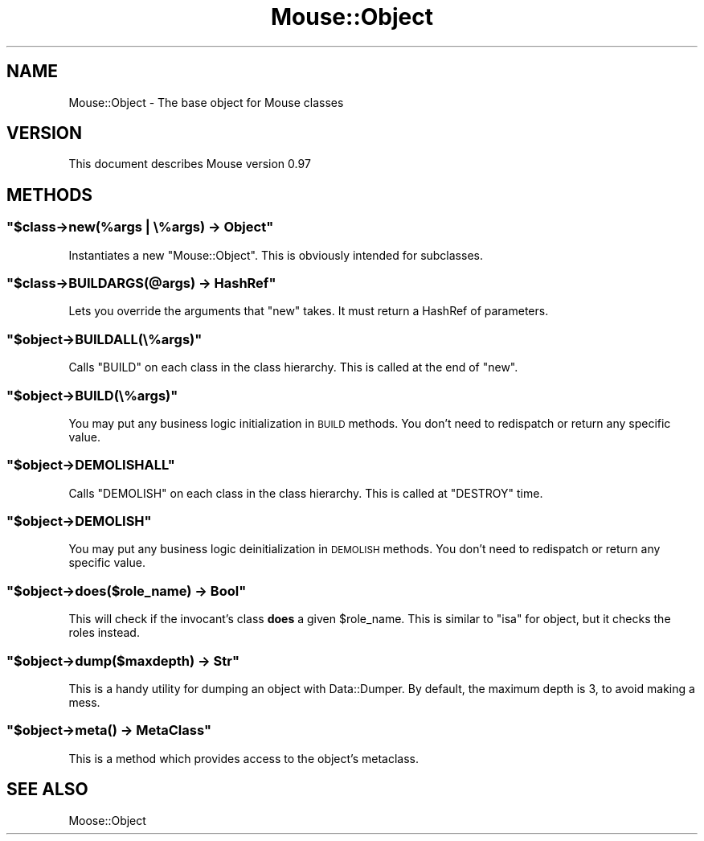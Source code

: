 .\" Automatically generated by Pod::Man 2.23 (Pod::Simple 3.14)
.\"
.\" Standard preamble:
.\" ========================================================================
.de Sp \" Vertical space (when we can't use .PP)
.if t .sp .5v
.if n .sp
..
.de Vb \" Begin verbatim text
.ft CW
.nf
.ne \\$1
..
.de Ve \" End verbatim text
.ft R
.fi
..
.\" Set up some character translations and predefined strings.  \*(-- will
.\" give an unbreakable dash, \*(PI will give pi, \*(L" will give a left
.\" double quote, and \*(R" will give a right double quote.  \*(C+ will
.\" give a nicer C++.  Capital omega is used to do unbreakable dashes and
.\" therefore won't be available.  \*(C` and \*(C' expand to `' in nroff,
.\" nothing in troff, for use with C<>.
.tr \(*W-
.ds C+ C\v'-.1v'\h'-1p'\s-2+\h'-1p'+\s0\v'.1v'\h'-1p'
.ie n \{\
.    ds -- \(*W-
.    ds PI pi
.    if (\n(.H=4u)&(1m=24u) .ds -- \(*W\h'-12u'\(*W\h'-12u'-\" diablo 10 pitch
.    if (\n(.H=4u)&(1m=20u) .ds -- \(*W\h'-12u'\(*W\h'-8u'-\"  diablo 12 pitch
.    ds L" ""
.    ds R" ""
.    ds C` ""
.    ds C' ""
'br\}
.el\{\
.    ds -- \|\(em\|
.    ds PI \(*p
.    ds L" ``
.    ds R" ''
'br\}
.\"
.\" Escape single quotes in literal strings from groff's Unicode transform.
.ie \n(.g .ds Aq \(aq
.el       .ds Aq '
.\"
.\" If the F register is turned on, we'll generate index entries on stderr for
.\" titles (.TH), headers (.SH), subsections (.SS), items (.Ip), and index
.\" entries marked with X<> in POD.  Of course, you'll have to process the
.\" output yourself in some meaningful fashion.
.ie \nF \{\
.    de IX
.    tm Index:\\$1\t\\n%\t"\\$2"
..
.    nr % 0
.    rr F
.\}
.el \{\
.    de IX
..
.\}
.\"
.\" Accent mark definitions (@(#)ms.acc 1.5 88/02/08 SMI; from UCB 4.2).
.\" Fear.  Run.  Save yourself.  No user-serviceable parts.
.    \" fudge factors for nroff and troff
.if n \{\
.    ds #H 0
.    ds #V .8m
.    ds #F .3m
.    ds #[ \f1
.    ds #] \fP
.\}
.if t \{\
.    ds #H ((1u-(\\\\n(.fu%2u))*.13m)
.    ds #V .6m
.    ds #F 0
.    ds #[ \&
.    ds #] \&
.\}
.    \" simple accents for nroff and troff
.if n \{\
.    ds ' \&
.    ds ` \&
.    ds ^ \&
.    ds , \&
.    ds ~ ~
.    ds /
.\}
.if t \{\
.    ds ' \\k:\h'-(\\n(.wu*8/10-\*(#H)'\'\h"|\\n:u"
.    ds ` \\k:\h'-(\\n(.wu*8/10-\*(#H)'\`\h'|\\n:u'
.    ds ^ \\k:\h'-(\\n(.wu*10/11-\*(#H)'^\h'|\\n:u'
.    ds , \\k:\h'-(\\n(.wu*8/10)',\h'|\\n:u'
.    ds ~ \\k:\h'-(\\n(.wu-\*(#H-.1m)'~\h'|\\n:u'
.    ds / \\k:\h'-(\\n(.wu*8/10-\*(#H)'\z\(sl\h'|\\n:u'
.\}
.    \" troff and (daisy-wheel) nroff accents
.ds : \\k:\h'-(\\n(.wu*8/10-\*(#H+.1m+\*(#F)'\v'-\*(#V'\z.\h'.2m+\*(#F'.\h'|\\n:u'\v'\*(#V'
.ds 8 \h'\*(#H'\(*b\h'-\*(#H'
.ds o \\k:\h'-(\\n(.wu+\w'\(de'u-\*(#H)/2u'\v'-.3n'\*(#[\z\(de\v'.3n'\h'|\\n:u'\*(#]
.ds d- \h'\*(#H'\(pd\h'-\w'~'u'\v'-.25m'\f2\(hy\fP\v'.25m'\h'-\*(#H'
.ds D- D\\k:\h'-\w'D'u'\v'-.11m'\z\(hy\v'.11m'\h'|\\n:u'
.ds th \*(#[\v'.3m'\s+1I\s-1\v'-.3m'\h'-(\w'I'u*2/3)'\s-1o\s+1\*(#]
.ds Th \*(#[\s+2I\s-2\h'-\w'I'u*3/5'\v'-.3m'o\v'.3m'\*(#]
.ds ae a\h'-(\w'a'u*4/10)'e
.ds Ae A\h'-(\w'A'u*4/10)'E
.    \" corrections for vroff
.if v .ds ~ \\k:\h'-(\\n(.wu*9/10-\*(#H)'\s-2\u~\d\s+2\h'|\\n:u'
.if v .ds ^ \\k:\h'-(\\n(.wu*10/11-\*(#H)'\v'-.4m'^\v'.4m'\h'|\\n:u'
.    \" for low resolution devices (crt and lpr)
.if \n(.H>23 .if \n(.V>19 \
\{\
.    ds : e
.    ds 8 ss
.    ds o a
.    ds d- d\h'-1'\(ga
.    ds D- D\h'-1'\(hy
.    ds th \o'bp'
.    ds Th \o'LP'
.    ds ae ae
.    ds Ae AE
.\}
.rm #[ #] #H #V #F C
.\" ========================================================================
.\"
.IX Title "Mouse::Object 3"
.TH Mouse::Object 3 "2011-10-10" "perl v5.12.4" "User Contributed Perl Documentation"
.\" For nroff, turn off justification.  Always turn off hyphenation; it makes
.\" way too many mistakes in technical documents.
.if n .ad l
.nh
.SH "NAME"
Mouse::Object \- The base object for Mouse classes
.SH "VERSION"
.IX Header "VERSION"
This document describes Mouse version 0.97
.SH "METHODS"
.IX Header "METHODS"
.ie n .SS """$class\->new(%args | \e%args) \-> Object"""
.el .SS "\f(CW$class\->new(%args | \e%args) \-> Object\fP"
.IX Subsection "$class->new(%args | %args) -> Object"
Instantiates a new \f(CW\*(C`Mouse::Object\*(C'\fR. This is obviously intended for subclasses.
.ie n .SS """$class\->BUILDARGS(@args) \-> HashRef"""
.el .SS "\f(CW$class\->BUILDARGS(@args) \-> HashRef\fP"
.IX Subsection "$class->BUILDARGS(@args) -> HashRef"
Lets you override the arguments that \f(CW\*(C`new\*(C'\fR takes.
It must return a HashRef of parameters.
.ie n .SS """$object\->BUILDALL(\e%args)"""
.el .SS "\f(CW$object\->BUILDALL(\e%args)\fP"
.IX Subsection "$object->BUILDALL(%args)"
Calls \f(CW\*(C`BUILD\*(C'\fR on each class in the class hierarchy. This is called at the
end of \f(CW\*(C`new\*(C'\fR.
.ie n .SS """$object\->BUILD(\e%args)"""
.el .SS "\f(CW$object\->BUILD(\e%args)\fP"
.IX Subsection "$object->BUILD(%args)"
You may put any business logic initialization in \s-1BUILD\s0 methods. You don't
need to redispatch or return any specific value.
.ie n .SS """$object\->DEMOLISHALL"""
.el .SS "\f(CW$object\->DEMOLISHALL\fP"
.IX Subsection "$object->DEMOLISHALL"
Calls \f(CW\*(C`DEMOLISH\*(C'\fR on each class in the class hierarchy. This is called at
\&\f(CW\*(C`DESTROY\*(C'\fR time.
.ie n .SS """$object\->DEMOLISH"""
.el .SS "\f(CW$object\->DEMOLISH\fP"
.IX Subsection "$object->DEMOLISH"
You may put any business logic deinitialization in \s-1DEMOLISH\s0 methods. You don't
need to redispatch or return any specific value.
.ie n .SS """$object\->does($role_name) \-> Bool"""
.el .SS "\f(CW$object\->does($role_name) \-> Bool\fP"
.IX Subsection "$object->does($role_name) -> Bool"
This will check if the invocant's class \fBdoes\fR a given \f(CW$role_name\fR.
This is similar to \f(CW\*(C`isa\*(C'\fR for object, but it checks the roles instead.
.ie n .SS """$object\->dump($maxdepth) \-> Str"""
.el .SS "\f(CW$object\->dump($maxdepth) \-> Str\fP"
.IX Subsection "$object->dump($maxdepth) -> Str"
This is a handy utility for dumping an object with Data::Dumper.
By default, the maximum depth is 3, to avoid making a mess.
.ie n .SS """$object\->meta() \-> MetaClass"""
.el .SS "\f(CW$object\->meta() \-> MetaClass\fP"
.IX Subsection "$object->meta() -> MetaClass"
This is a method which provides access to the object's metaclass.
.SH "SEE ALSO"
.IX Header "SEE ALSO"
Moose::Object
